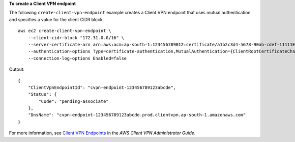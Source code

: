 **To create a Client VPN endpoint**

The following ``create-client-vpn-endpoint`` example creates a Client VPN endpoint that uses mutual authentication and specifies a value for the client CIDR block. ::

    aws ec2 create-client-vpn-endpoint \
        --client-cidr-block "172.31.0.0/16" \
        --server-certificate-arn arn:aws:acm:ap-south-1:123456789012:certificate/a1b2c3d4-5678-90ab-cdef-11111EXAMPLE \
        --authentication-options Type=certificate-authentication,MutualAuthentication={ClientRootCertificateChainArn=arn:aws:acm:ap-south-1:123456789012:certificate/a1b2c3d4-5678-90ab-cdef-22222EXAMPLE} \
        --connection-log-options Enabled=false

Output::

    {
        "ClientVpnEndpointId": "cvpn-endpoint-123456789123abcde",
        "Status": {
            "Code": "pending-associate"
        },
        "DnsName": "cvpn-endpoint-123456789123abcde.prod.clientvpn.ap-south-1.amazonaws.com"
    }

For more information, see `Client VPN Endpoints <https://docs.aws.amazon.com/vpn/latest/clientvpn-admin/cvpn-working-endpoints.html>`__ in the *AWS Client VPN Administrator Guide*.

